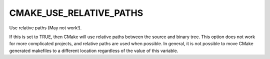 CMAKE_USE_RELATIVE_PATHS
------------------------

Use relative paths (May not work!).

If this is set to TRUE, then CMake will use relative paths between the
source and binary tree.  This option does not work for more
complicated projects, and relative paths are used when possible.  In
general, it is not possible to move CMake generated makefiles to a
different location regardless of the value of this variable.
